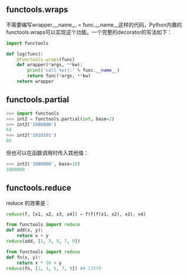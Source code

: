 #+AUTHOR:    Hao Ruan
#+EMAIL:     ruanhao1116@gmail.com
#+OPTIONS:   H:2 num:nil \n:nil @:t ::t |:t ^:{} _:{} *:t TeX:t LaTeX:t
#+STARTUP:   showall



** functools.wraps

不需要编写wrapper.__name__ = func.__name__这样的代码，Python内置的functools.wraps可以实现这个功能。一个完整的decorator的写法如下：

#+BEGIN_SRC python
import functools

def log(func):
    @functools.wraps(func)
    def wrapper(*args, **kw):
        print('call %s():' % func.__name__)
        return func(*args, **kw)
    return wrapper
#+END_SRC

** functools.partial

#+BEGIN_SRC python
>>> import functools
>>> int2 = functools.partial(int, base=2)
>>> int2('1000000')
64
>>> int2('1010101')
85
#+END_SRC

但也可以在函数调用时传入其他值：

#+BEGIN_SRC python
>>> int2('1000000', base=10)
1000000
#+END_SRC

** functools.reduce

reduce 的效果是：

#+BEGIN_SRC python
reduce(f, [x1, x2, x3, x4]) = f(f(f(x1, x2), x3), x4)
#+END_SRC

#+BEGIN_SRC python
from functools import reduce
def add(x, y):
    return x + y
reduce(add, [1, 3, 5, 7, 9])
#+END_SRC

#+BEGIN_SRC python
from functools import reduce
def fn(x, y):
    return x * 10 + y
reduce(fn, [1, 3, 5, 7, 9]) ## 13579
#+END_SRC
